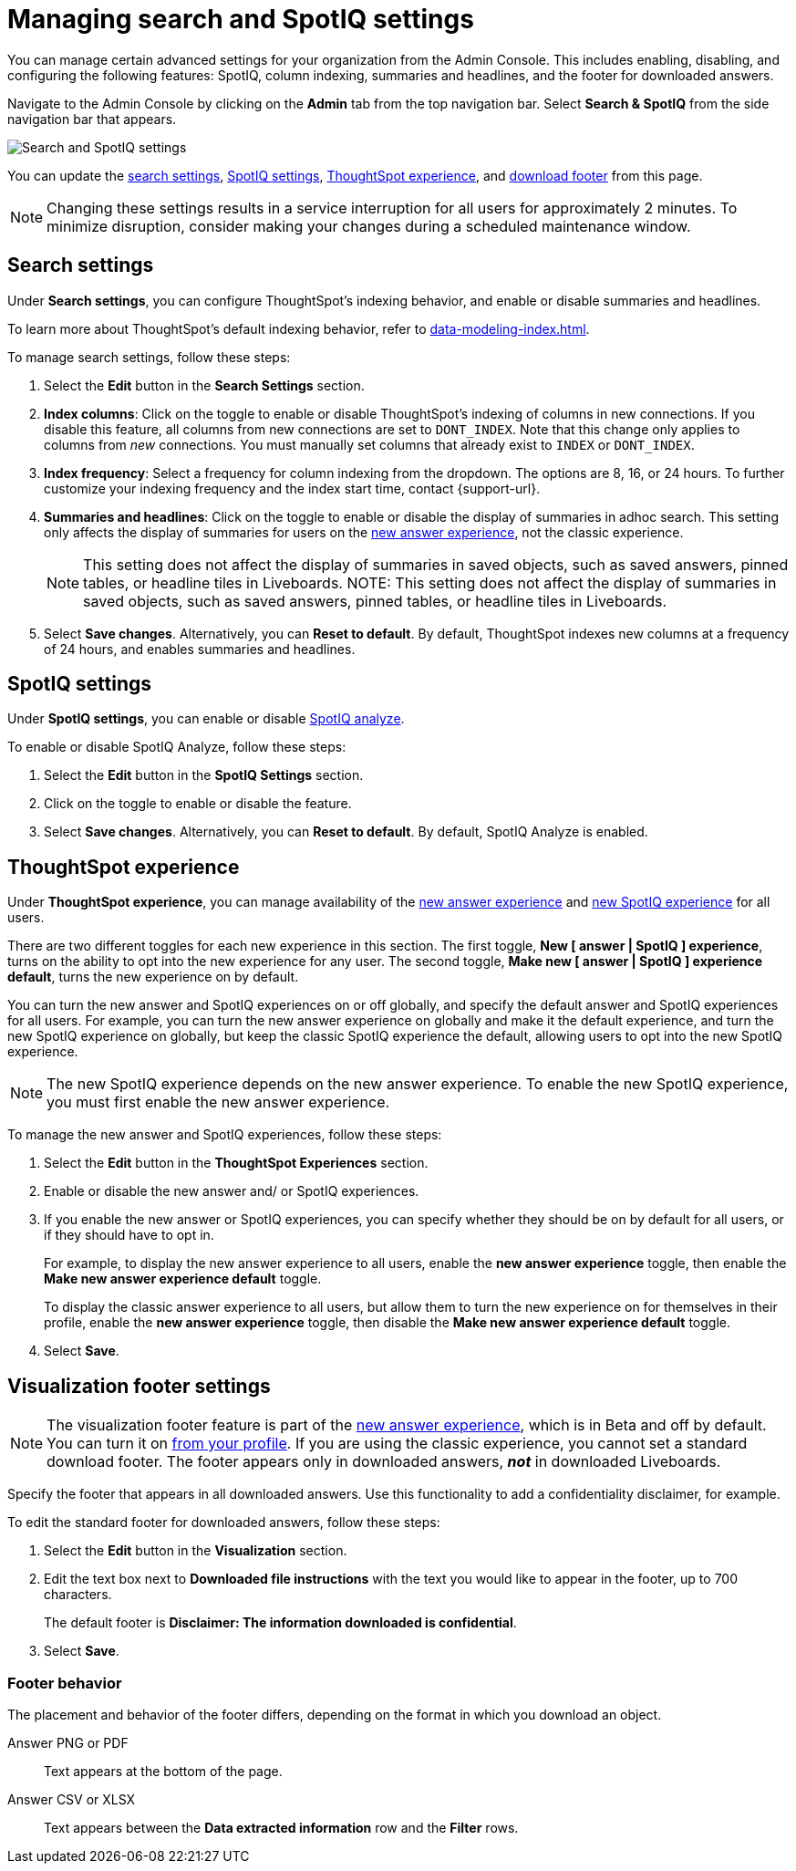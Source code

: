= Managing search and SpotIQ settings
:last_updated: 5/23/2022
:linkattrs:
:page-partial:
:experimental:
:description: You can manage certain advanced settings for your organization from the Admin Console (SpotIQ, column indexing, summaries, footer text).

You can manage certain advanced settings for your organization from the Admin Console. This includes enabling, disabling, and configuring the following features: SpotIQ, column indexing, summaries and headlines, and the footer for downloaded answers.

Navigate to the Admin Console by clicking on the *Admin* tab from the top navigation bar. Select *Search & SpotIQ* from the side navigation bar that appears.

image::admin-portal-search-spotiq.png[Search and SpotIQ settings]

You can update the <<search,search settings>>, <<spotiq,SpotIQ settings>>, <<experience,ThoughtSpot experience>>, and <<visualization-footer,download footer>> from this page.

NOTE: Changing these settings results in a service interruption for all users for approximately 2 minutes. To minimize disruption, consider making your changes during a scheduled maintenance window.

[#search]
== Search settings

Under *Search settings*, you can configure ThoughtSpot’s indexing behavior, and enable or disable summaries and headlines.

To learn more about ThoughtSpot's default indexing behavior, refer to xref:data-modeling-index.adoc[].

To manage search settings, follow these steps:

. Select the *Edit* button in the *Search Settings* section.

. *Index columns*: Click on the toggle to enable or disable ThoughtSpot’s indexing of columns in new connections. If you disable this feature, all columns from new connections are set to `DONT_INDEX`. Note that this change only applies to columns from _new_ connections. You must manually set columns that already exist to `INDEX` or `DONT_INDEX`.

. *Index frequency*: Select a frequency for column indexing from the dropdown. The options are 8, 16, or 24 hours. To further customize your indexing frequency and the index start time, contact {support-url}.

. *Summaries and headlines*: Click on the toggle to enable or disable the display of summaries in adhoc search. This setting only affects the display of summaries for users on the xref:answer-experience-new.adoc[new answer experience], not the classic experience.
+
NOTE: This setting does not affect the display of summaries in saved objects, such as saved answers, pinned tables, or headline tiles in Liveboards.
NOTE: This setting does not affect the display of summaries in saved objects, such as saved answers, pinned tables, or headline tiles in Liveboards.


. Select *Save changes*. Alternatively, you can *Reset to default*. By default, ThoughtSpot indexes new columns at a frequency of 24 hours, and enables summaries and headlines.

[#spotiq]
== SpotIQ settings

Under *SpotIQ settings*, you can enable or disable xref:spotiq-custom.adoc[SpotIQ analyze].

To enable or disable SpotIQ Analyze, follow these steps:

. Select the *Edit* button in the *SpotIQ Settings* section.

. Click on the toggle to enable or disable the feature.

. Select *Save changes*. Alternatively, you can *Reset to default*. By default, SpotIQ Analyze is enabled.

[#experience]
== ThoughtSpot experience

Under *ThoughtSpot experience*, you can manage availability of the xref:answer-experience-new.adoc[new answer experience] and xref:spotiq.adoc[new SpotIQ experience] for all users.

There are two different toggles for each new experience in this section. The first toggle, *New [ answer | SpotIQ ] experience*, turns on the ability to opt into the new experience for any user. The second toggle, *Make new [ answer | SpotIQ ] experience default*, turns the new experience on by default.

You can turn the new answer and SpotIQ experiences on or off globally, and specify the default answer and SpotIQ experiences for all users.
For example, you can turn the new answer experience on globally and make it the default experience, and turn the new SpotIQ experience on globally, but keep the classic SpotIQ experience the default, allowing users to opt into the new SpotIQ experience.

NOTE: The new SpotIQ experience depends on the new answer experience. To enable the new SpotIQ experience, you must first enable the new answer experience.

To manage the new answer and SpotIQ experiences, follow these steps:

. Select the *Edit* button in the *ThoughtSpot Experiences* section.

. Enable or disable the new answer and/ or SpotIQ experiences.

. If you enable the new answer or SpotIQ experiences, you can specify whether they should be on by default for all users, or if they should have to opt in.
+
For example, to display the new answer experience to all users, enable the *new answer experience* toggle, then enable the *Make new answer experience default* toggle.
+
To display the classic answer experience to all users, but allow them to turn the new experience on for themselves in their profile, enable the *new answer experience* toggle, then disable the *Make new answer experience default* toggle.
. Select *Save*.

[#visualization-footer]
== Visualization footer settings

NOTE: The visualization footer feature is part of the xref:answer-experience-new.adoc[new answer experience], which is in Beta and off by default. You can turn it on xref:user-profile.adoc#new-answer-experience[from your profile]. If you are using the classic experience, you cannot set a standard download footer. The footer appears only in downloaded answers, *_not_* in downloaded Liveboards.

Specify the footer that appears in all downloaded answers. Use this functionality to add a confidentiality disclaimer, for example.

To edit the standard footer for downloaded answers, follow these steps:

. Select the *Edit* button in the *Visualization* section.

. Edit the text box next to *Downloaded file instructions* with the text you would like to appear in the footer, up to 700 characters.
+
The default footer is *Disclaimer: The information downloaded is confidential*.

. Select *Save*.

=== Footer behavior

The placement and behavior of the footer differs, depending on the format in which you download an object.

Answer PNG or PDF:: Text appears at the bottom of the page.

Answer CSV or XLSX:: Text appears between the *Data extracted information* row and the *Filter* rows.
